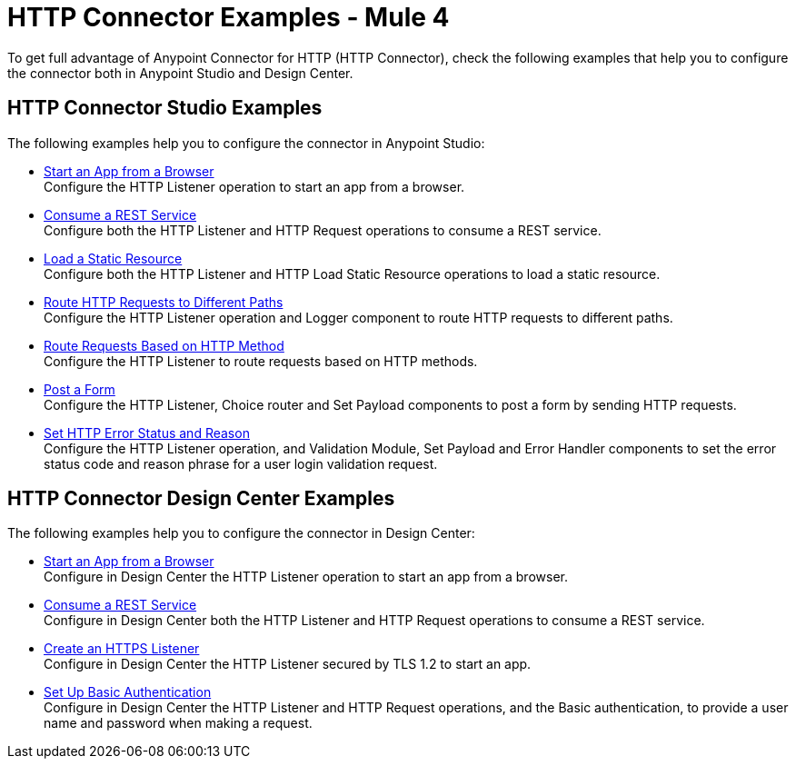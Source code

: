 = HTTP Connector Examples - Mule 4
:keywords: anypoint, connectors, transports

To get full advantage of Anypoint Connector for HTTP (HTTP Connector), check the following examples that help you to configure the connector both in Anypoint Studio and Design Center.


== HTTP Connector Studio Examples
The following examples help you to configure the connector in Anypoint Studio:

* xref:http-start-app-brows-task.adoc[Start an App from a Browser] +
Configure the HTTP Listener operation to start an app from a browser.
* xref:http-consume-web-svc-task.adoc[Consume a REST Service] +
Configure both the HTTP Listener and HTTP Request operations to consume a REST service.
* xref:http-load-static-res-task.adoc[Load a Static Resource] +
Configure both the HTTP Listener and HTTP Load Static Resource operations to load a static resource.
* xref:http-conn-route-diff-paths-task.adoc[Route HTTP Requests to Different Paths] +
Configure the HTTP Listener operation and Logger component to route HTTP requests to different paths.
*  xref:http-route-methods-based-task.adoc[Route Requests Based on HTTP Method] +
Configure the HTTP Listener to route requests based on HTTP methods.
* xref:http-post-form-task.adoc[Post a Form] +
Configure the HTTP Listener, Choice router and Set Payload components to post a form by sending HTTP requests.
*  xref:http-error-status-reason-phrase-task.adoc[Set HTTP Error Status and Reason] +
Configure the HTTP Listener operation, and Validation Module, Set Payload and Error Handler components to set the error status code and reason phrase for a user login validation request.

== HTTP Connector Design Center Examples
The following examples help you to configure the connector in Design Center:

* xref:http-trigger-app-from-browser.adoc[Start an App from a Browser] +
Configure in Design Center the HTTP Listener operation to start an app from a browser.
* xref:http-consume-web-service.adoc[Consume a REST Service] +
Configure in Design Center both the HTTP Listener and HTTP Request operations to consume a REST service.
* xref:http-create-https-listener.adoc[Create an HTTPS Listener] +
Configure in Design Center the HTTP Listener secured by TLS 1.2 to start an app.
* xref:http-basic-auth-task.adoc[Set Up Basic Authentication] +
Configure in Design Center the HTTP Listener and HTTP Request operations, and the Basic authentication, to provide a user name and password when making a request.
